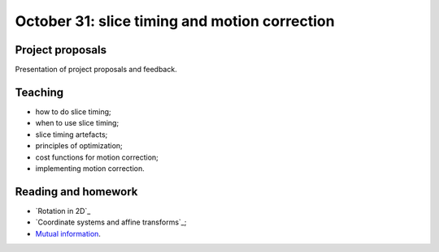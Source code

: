##############################################
October 31: slice timing and motion correction
##############################################

*****************
Project proposals
*****************

Presentation of project proposals and feedback.

********
Teaching
********

* how to do slice timing;
* when to use slice timing;
* slice timing artefacts;
* principles of optimization;
* cost functions for motion correction;
* implementing motion correction.

********************
Reading and homework
********************

* `Rotation in 2D`_
* `Coordinate systems and affine transforms`_;
* `Mutual information
  <https://github.com/practical-neuroimaging/pna2015/blob/master/day10/mutual_information_example.ipynb>`_.
